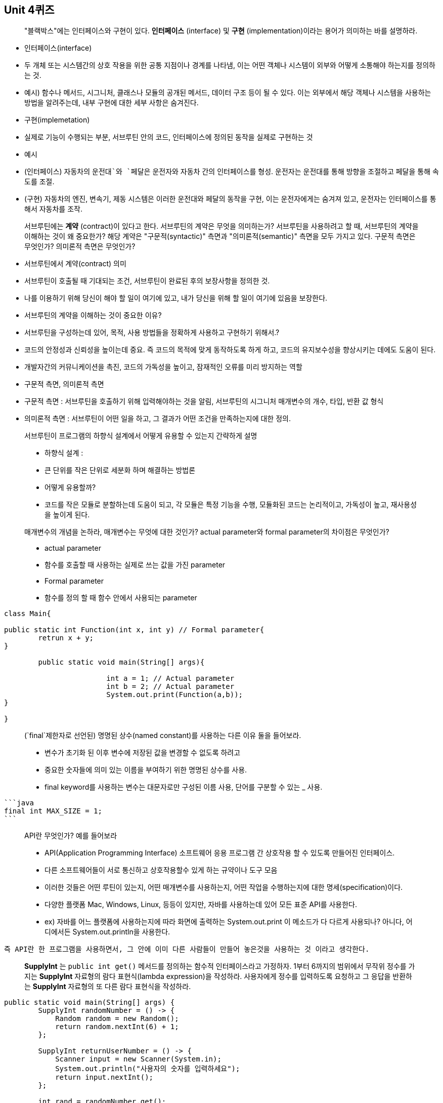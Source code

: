 ## Unit 4퀴즈

> "블랙박스"에는 인터페이스와 구현이 있다. *인터페이스* (interface) 및 *구현* (implementation)이라는 용어가 의미하는 바를 설명하라.
>

- 인터페이스(interface)
- 두 개체 또는 시스템간의 상호 작용을 위한 공통 지점이나 경계를 나타냄, 이는 어떤 객체나 시스템이 외부와 어떻게 소통해야 하는지를 정의하는 것.
- 예시) 함수나 메서드, 시그니처, 클래스나 모듈의 공개된 메서드, 데이터 구조 등이 될 수 있다. 이는 외부에서 해당 객체나 시스템을 사용하는 방법을 알려주는데, 내부 구현에 대한 세부 사항은 숨겨진다.
- 구현(implemetation)
- 실제로 기능이 수행되는 부분, 서브루틴 안의 코드, 인터페이스에 정의된 동작을 실제로 구현하는 것
- 예시
- (인터페이스) 자동차의 `운전대`와 `페달은` 운전자와 자동차 간의 인터페이스를 형성. 운전자는 운전대를 통해 방향을 조절하고 페달을 통해 속도를 조절.
- (구현) 자동차의 엔진, 변속기, 제동 시스템은 이러한 운전대와 페달의 동작을 구현, 이는 운전자에게는 숨겨져 있고, 운전자는 인터페이스를 통해서 자동차를 조작.

> 서브루틴에는 *계약* (contract)이 있다고 한다. 서브루틴의 계약은 무엇을 의미하는가? 서브루틴을 사용하려고 할 때, 서브루틴의 계약을 이해하는 것이 왜 중요한가? 해당 계약은 "구문적(syntactic)" 측면과 "의미론적(semantic)" 측면을 모두 가지고 있다. 구문적 측면은 무엇인가? 의미론적 측면은 무엇인가?
>

- 서브루틴에서 계약(contract) 의미
- 서브루틴이 호출될 때 기대되는 조건, 서브루틴이 완료된 후의 보장사항을 정의한 것.
- 나를 이용하기 위해 당신이 해야 할 일이 여기에 있고, 내가 당신을 위해 할 일이 여기에 있음을 보장한다.
- 서브루틴의 계약을 이해하는 것이 중요한 이유?
- 서브루틴을 구성하는데 있어, 목적, 사용 방법들을 정확하게 사용하고 구현하기 위해서.?
- 코드의 안정성과 신뢰성을 높이는데 중요. 즉 코드의 목적에 맞게 동작하도록 하게 하고, 코드의 유지보수성을 향상시키는 데에도 도움이 된다.
- 개발자간의 커뮤니케이션을 촉진, 코드의 가독성을 높이고, 잠재적인 오류를 미리 방지하는 역할
- 구문적 측면, 의미론적 측면
- 구문적 측면 : 서브루틴을 호출하기 위해 입력해야하는 것을 알림, 서브루틴의 시그니처 매개변수의 개수, 타입, 반환 값 형식
- 의미론적 측면 : 서브루틴이 어떤 일을 하고, 그 결과가 어떤 조건을 만족하는지에 대한 정의.

> 서브루틴이 프로그램의 하향식 설계에서 어떻게 유용할 수 있는지 간략하게 설명
>
- 하향식 설계 :
- 큰 단위를 작은 단위로 세분화 하며 해결하는 방법론
- 어떻게 유용할까?
- 코드를 작은 모듈로 분할하는데 도움이 되고, 각 모듈은 특정 기능을 수행, 모듈화된 코드는 논리적이고, 가독성이 높고, 재사용성을 높이게 된다.

> 매개변수의 개념을 논하라, 매개변수는 무엇에 대한 것인가? actual parameter와 formal parameter의 차이점은 무엇인가?
>
- actual parameter
- 함수를 호출할 때 사용하는 실제로 쓰는 값을 가진 parameter
- Formal parameter
- 함수를 정의 할 때 함수 안에서 사용되는 parameter

```java
class Main{

public static int Function(int x, int y) // Formal parameter{
	retrun x + y;
}

	public static void main(String[] args){

			int a = 1; // Actual parameter
			int b = 2; // Actual parameter
			System.out.print(Function(a,b));
}

}
```

> (`final`제한자로 선언된) 명명된 상수(named constant)를 사용하는 다른 이유 둘을 들어보라.
>
- 변수가 초기화 된 이후 변수에 저장된 값을 변경할 수 없도록 하려고
- 중요한 숫자들에 의미 있는 이름을 부여하기 위한 명명된 상수를 사용.
- final keyword를 사용하는 변수는 대문자로만 구성된 이름 사용, 단어를 구분할 수 있는 _ 사용.

    ```java
    final int MAX_SIZE = 1;
    ```


> API란 무엇인가? 예를 들어보라
>
- API(Application Programming Interface) 소프트웨어 응용 프로그램 간 상호작용 할 수 있도록 만들어진 인터페이스.
- 다른 소프트웨어들이 서로 통신하고 상호작용할수 있게 하는 규약이나 도구 모음
- 이러한 것들은 어떤 루틴이 있는지, 어떤 매개변수를 사용하는지, 어떤 작업을 수행하는지에 대한 명세(specification)이다.
- 다양한 플랫폼 Mac, Windows, Linux, 등등이 있지만, 자바를 사용하는데 있어 모든 표준 API를 사용한다.
- ex) 자바를 어느 플랫폼에 사용하는지에 따라 화면에 출력하는 System.out.print 이 메소드가 다 다르게 사용되나? 아니다, 어디에서든 System.out.println을 사용한다.

    즉 API란 한 프로그램을 사용하면서, 그 안에 이미 다른 사람들이 만들어 놓은것을 사용하는 것 이라고 생각한다.


> *SupplyInt* 는 `public int get()` 메서드를 정의하는 함수적 인터페이스라고 가정하자. 1부터 6까지의 범위에서 무작위 정수를 가지는 *SupplyInt* 자료형의 람다 표현식(lambda expression)을 작성하라. 사용자에게 정수를 입력하도록 요청하고 그 응답을 반환하는 *SupplyInt* 자료형의 또 다른 람다 표현식을 작성하라.
>

```java
public static void main(String[] args) {
        SupplyInt randomNumber = () -> {
            Random random = new Random();
            return random.nextInt(6) + 1;
        };

        SupplyInt returnUserNumber = () -> {
            Scanner input = new Scanner(System.in);
            System.out.println("사용자의 숫자를 입력하세요");
            return input.nextInt();
        };

        int rand = randomNumber.get();
        int returnNum = returnUserNumber.get();

        System.out.println("Random Number : " + rand);
        System.out.println("Return User : " + returnNum);
    }
}
```

> 별 한 줄을 표준 출력으로 인쇄하는 "stars"라는 서브루틴을 작성하라. (별은 문자 "*"이다.) 별의 갯수는 서브루틴에 대하여 매개변수로 주어져야 한다. *for* 루프를 사용하라. 예를 들어, "stars(20)" 명령은 다음을 출력해야 할 것이다:
>

```java
public static void printStars(int input) {
        for (int i = 0; i < input; i++) {
            System.out.printf("*");
        }
    }
```

> 질문 9에서 작성한 서브루틴을 사용하여 아래와 같이 첫 번째 줄에 별 1개, 두 번째 줄에 별 2개, 등으로 10줄의 별을 출력하는 `main()` 루틴을 작성하라.
>

```java
public static void main(String[] args)
{

		for(int i=1;i<=10;i++)
		{
				printStars(i);
				System.out.println();
		}
}
```

> *String* 과 char를 매개변수로 가지는 `countChars`라는 함수를 작성하라. 해당 함수는 문자열에서 문자가 나타나는 횟수를 센 다음 그 결과를 함수의 값으로 반환해야 한다.
>

```java
public static int countChars(String str, char ch){
        int count = 0;

        for (int i = 0; i < str.length(); i++) {
            if (str.charAt(i) == ch) {
                count++;
            }
        }

        return count;
    }
    public static void main(String[] args) {
        System.out.println(countChars("AAA", 'A'));
    }
}
```

> int 자료형인 세 개의 매개변수를 가진 서브루틴을 작성하라. 해당 서브루틴은 어떤 매개변수가 가장 작은지를 결정해야 한다. 가장 작은 매개변수의 값은 서브루틴의 값으로 반환되어야 한다.
>

```java
public class Main {

    public static int findMin(int a, int b, int c) {
        int minValue = 0;

        if (a <= b && a <= c) {
            minValue = a;
        }

        if(b <= a && b <= c){
            minValue = b;
        }

        if (c <= a && c <= b) {
            minValue = c;
        }

        return minValue;
    }

    public static void main(String[] args) {
        System.out.println(findMin(4,5,3));
    }
}
```